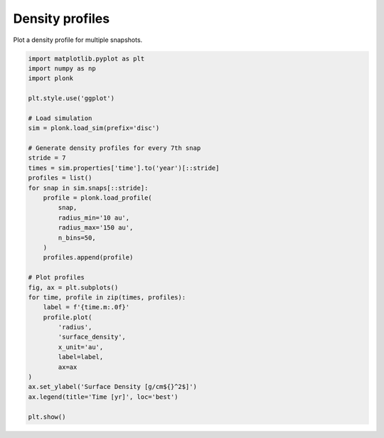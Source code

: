 ----------------
Density profiles
----------------

Plot a density profile for multiple snapshots.

.. code-block:: python

    import matplotlib.pyplot as plt
    import numpy as np
    import plonk

    plt.style.use('ggplot')

    # Load simulation
    sim = plonk.load_sim(prefix='disc')

    # Generate density profiles for every 7th snap
    stride = 7
    times = sim.properties['time'].to('year')[::stride]
    profiles = list()
    for snap in sim.snaps[::stride]:
        profile = plonk.load_profile(
            snap,
            radius_min='10 au',
            radius_max='150 au',
            n_bins=50,
        )
        profiles.append(profile)

    # Plot profiles
    fig, ax = plt.subplots()
    for time, profile in zip(times, profiles):
        label = f'{time.m:.0f}'
        profile.plot(
            'radius',
            'surface_density',
            x_unit='au',
            label=label,
            ax=ax
    )
    ax.set_ylabel('Surface Density [g/cm${}^2$]')
    ax.legend(title='Time [yr]', loc='best')

    plt.show()

.. figure:: ../_static/density_profile.png
